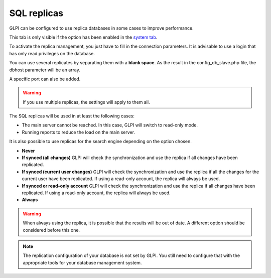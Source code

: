 SQL replicas
============

GLPI can be configured to use replica databases in some cases to improve performance.

This tab is only visible if the option has been enabled in the `system tab <system.html>`_.

.. image:: ../images/sql_replicas.png
   :align: center

To activate the replica management, you just have to fill in the connection parameters.
It is advisable to use a login that has only read privileges on the database.

You can use several replicates by separating them with a **blank space**.
As the result in the config_db_slave.php file, the dbhost parameter will be an array.

A specific port can also be added.

.. warning::

   If you use multiple replicas, the settings will apply to them all.

The SQL replicas will be used in at least the following cases:

-  The main server cannot be reached.
   In this case, GLPI will switch to read-only mode.
-  Running reports to reduce the load on the main server.

It is also possible to use replicas for the search engine depending on the option chosen.

-  **Never**

-  **If synced (all changes)**
   GLPI will check the synchronization and use the replica if all changes have been replicated.

-  **If synced (current user changes)**
   GLPI will check the synchronization and use the replica if all the changes for the current user have been replicated.
   If using a read-only account, the replica will always be used.

-  **If synced or read-only account**
   GLPI will check the synchronization and use the replica if all changes have been replicated.
   If using a read-only account, the replica will always be used.

-  **Always**

.. warning::

   When always using the replica, it is possible that the results will be out of date.
   A different option should be considered before this one.

.. note::

   The replication configuration of your database is not set by GLPI.
   You still need to configure that with the appropriate tools for your database management system.
